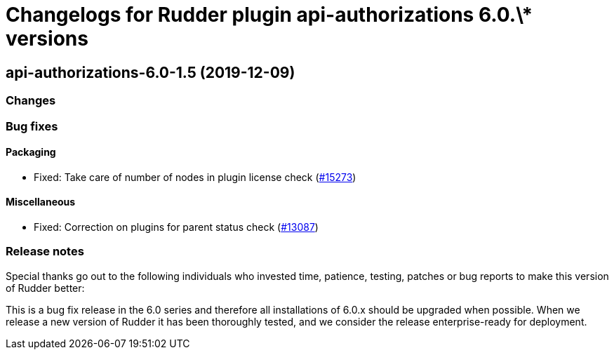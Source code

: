 = Changelogs for Rudder plugin api-authorizations 6.0.\* versions

== api-authorizations-6.0-1.5 (2019-12-09)

=== Changes

=== Bug fixes

==== Packaging

* Fixed: Take care of number of nodes in plugin license check
    (https://issues.rudder.io/issues/15273[#15273])

==== Miscellaneous

* Fixed: Correction on plugins for parent status check 
    (https://issues.rudder.io/issues/13087[#13087])

=== Release notes

Special thanks go out to the following individuals who invested time, patience, testing, patches or bug reports to make this version of Rudder better:


This is a bug fix release in the 6.0 series and therefore all installations of 6.0.x should be upgraded when possible. When we release a new version of Rudder it has been thoroughly tested, and we consider the release enterprise-ready for deployment.


